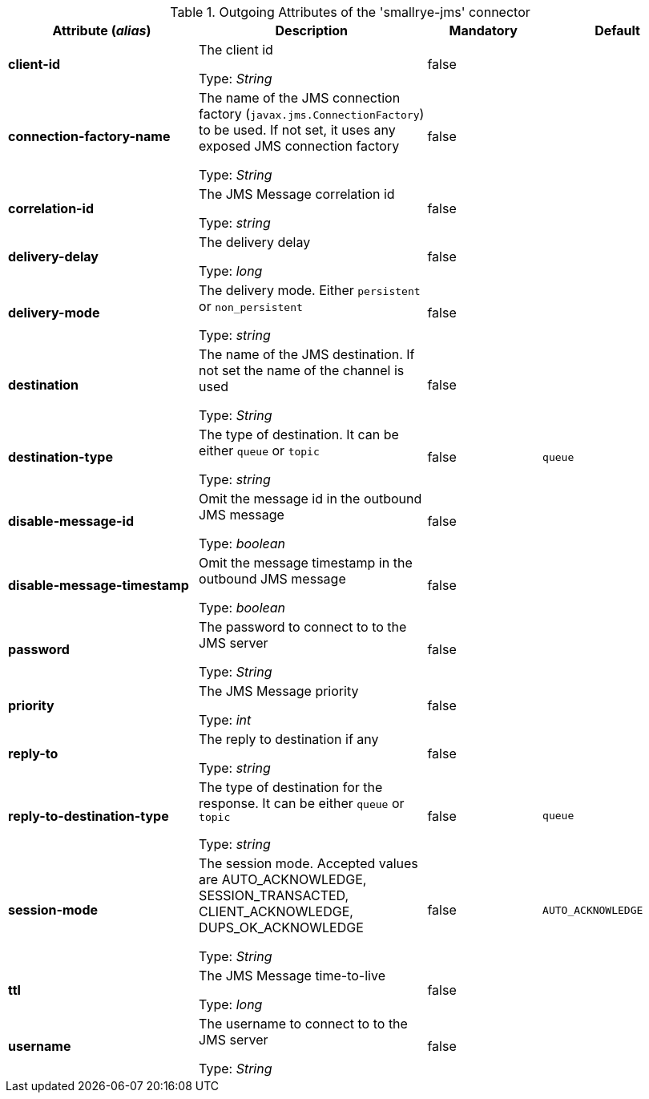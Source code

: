 .Outgoing Attributes of the 'smallrye-jms' connector
[cols="25, 30, 15, 20",options="header"]
|===
|Attribute (_alias_) | Description | Mandatory | Default

| *client-id* | The client id

Type: _String_ | false | 

| *connection-factory-name* | The name of the JMS connection factory  (`javax.jms.ConnectionFactory`) to be used. If not set, it uses any exposed JMS connection factory

Type: _String_ | false | 

| *correlation-id* | The JMS Message correlation id

Type: _string_ | false | 

| *delivery-delay* | The delivery delay

Type: _long_ | false | 

| *delivery-mode* | The delivery mode. Either `persistent` or `non_persistent`

Type: _string_ | false | 

| *destination* | The name of the JMS destination. If not set the name of the channel is used

Type: _String_ | false | 

| *destination-type* | The type of destination. It can be either `queue` or `topic`

Type: _string_ | false | `queue`

| *disable-message-id* | Omit the message id in the outbound JMS message

Type: _boolean_ | false | 

| *disable-message-timestamp* | Omit the message timestamp in the outbound JMS message

Type: _boolean_ | false | 

| *password* | The password to connect to to the JMS server

Type: _String_ | false | 

| *priority* | The JMS Message priority

Type: _int_ | false | 

| *reply-to* | The reply to destination if any

Type: _string_ | false | 

| *reply-to-destination-type* | The type of destination for the response. It can be either `queue` or `topic`

Type: _string_ | false | `queue`

| *session-mode* | The session mode. Accepted values are AUTO_ACKNOWLEDGE, SESSION_TRANSACTED, CLIENT_ACKNOWLEDGE, DUPS_OK_ACKNOWLEDGE

Type: _String_ | false | `AUTO_ACKNOWLEDGE`

| *ttl* | The JMS Message time-to-live

Type: _long_ | false | 

| *username* | The username to connect to to the JMS server

Type: _String_ | false | 

|===
